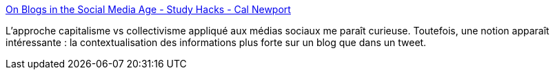 :jbake-type: post
:jbake-status: published
:jbake-title: On Blogs in the Social Media Age - Study Hacks - Cal Newport
:jbake-tags: blog,twitter,comparatif,_mois_déc.,_année_2018
:jbake-date: 2018-12-11
:jbake-depth: ../
:jbake-uri: shaarli/1544544632000.adoc
:jbake-source: https://nicolas-delsaux.hd.free.fr/Shaarli?searchterm=http%3A%2F%2Fcalnewport.com%2Fblog%2F2018%2F12%2F07%2Fon-blogs-in-the-social-media-age%2F&searchtags=blog+twitter+comparatif+_mois_d%C3%A9c.+_ann%C3%A9e_2018
:jbake-style: shaarli

http://calnewport.com/blog/2018/12/07/on-blogs-in-the-social-media-age/[On Blogs in the Social Media Age - Study Hacks - Cal Newport]

L'approche capitalisme vs collectivisme appliqué aux médias sociaux me paraît curieuse. Toutefois, une notion apparaît intéressante : la contextualisation des informations plus forte sur un blog que dans un tweet.
